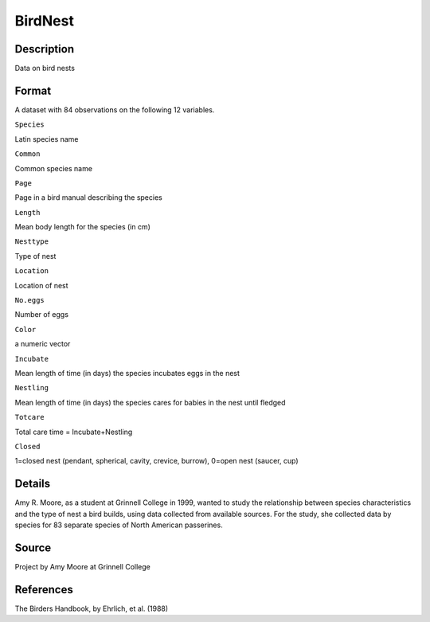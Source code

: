+--------------------------------------+--------------------------------------+
| BirdNest                             |
| R Documentation                      |
+--------------------------------------+--------------------------------------+

BirdNest
--------

Description
~~~~~~~~~~~

Data on bird nests

Format
~~~~~~

A dataset with 84 observations on the following 12 variables.

``Species``

Latin species name

``Common``

Common species name

``Page``

Page in a bird manual describing the species

``Length``

Mean body length for the species (in cm)

``Nesttype``

Type of nest

``Location``

Location of nest

``No.eggs``

Number of eggs

``Color``

a numeric vector

``Incubate``

Mean length of time (in days) the species incubates eggs in the nest

``Nestling``

Mean length of time (in days) the species cares for babies in the nest
until fledged

``Totcare``

Total care time = Incubate+Nestling

``Closed``

1=closed nest (pendant, spherical, cavity, crevice, burrow), 0=open nest
(saucer, cup)

Details
~~~~~~~

Amy R. Moore, as a student at Grinnell College in 1999, wanted to study
the relationship between species characteristics and the type of nest a
bird builds, using data collected from available sources. For the study,
she collected data by species for 83 separate species of North American
passerines.

Source
~~~~~~

Project by Amy Moore at Grinnell College

References
~~~~~~~~~~

The Birders Handbook, by Ehrlich, et al. (1988)
